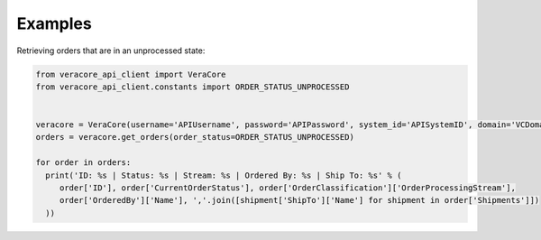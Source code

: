 Examples
--------------------------
Retrieving orders that are in an unprocessed state:

.. code-block:: python

    from veracore_api_client import VeraCore
    from veracore_api_client.constants import ORDER_STATUS_UNPROCESSED


    veracore = VeraCore(username='APIUsername', password='APIPassword', system_id='APISystemID', domain='VCDomain.veracore.com')
    orders = veracore.get_orders(order_status=ORDER_STATUS_UNPROCESSED)

    for order in orders:
      print('ID: %s | Status: %s | Stream: %s | Ordered By: %s | Ship To: %s' % (
         order['ID'], order['CurrentOrderStatus'], order['OrderClassification']['OrderProcessingStream'],
         order['OrderedBy']['Name'], ','.join([shipment['ShipTo']['Name'] for shipment in order['Shipments']])
      ))
